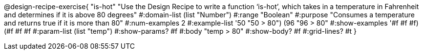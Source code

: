 @design-recipe-exercise{ "is-hot" "Use the Design Recipe to write a function ‘is-hot’, which takes in a temperature in Fahrenheit and determines if it is above 80 degrees"
  #:domain-list (list "Number")
  #:range "Boolean"
  #:purpose "Consumes a temperature and returns true if it is more than 80"
  #:num-examples 2
  #:example-list '((50 "50 > 80")
                   (96 "96 > 80"))
  #:show-examples '((#f #f #f) (#f #f #f))
  #:param-list (list "temp")
  #:show-params? #f
  #:body "temp > 80"
  #:show-body? #f #:grid-lines? #t }
